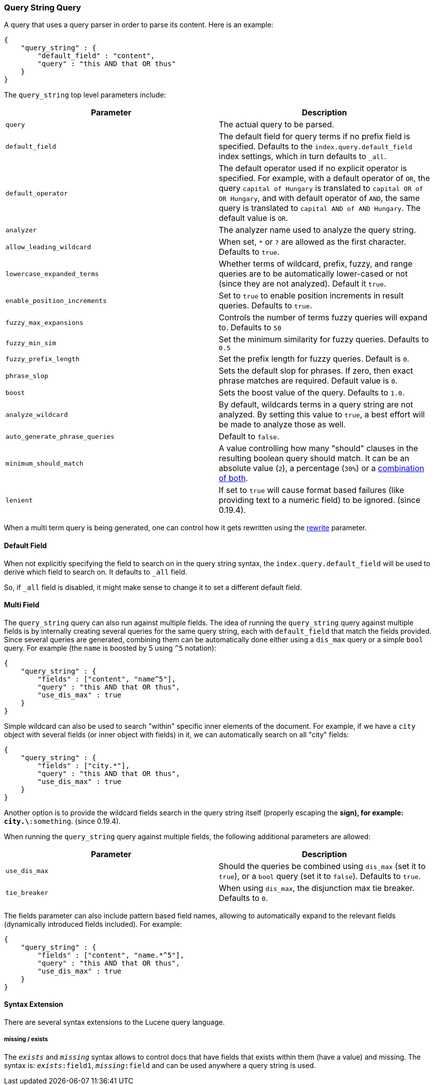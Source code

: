 [[query-dsl-query-string-query]]
=== Query String Query

A query that uses a query parser in order to parse its content. Here is
an example:

[source,js]
--------------------------------------------------
{
    "query_string" : {
        "default_field" : "content",
        "query" : "this AND that OR thus"
    }
}
--------------------------------------------------

The `query_string` top level parameters include:

[cols="<,<",options="header",]
|=======================================================================
|Parameter |Description
|`query` |The actual query to be parsed.

|`default_field` |The default field for query terms if no prefix field
is specified. Defaults to the `index.query.default_field` index
settings, which in turn defaults to `_all`.

|`default_operator` |The default operator used if no explicit operator
is specified. For example, with a default operator of `OR`, the query
`capital of Hungary` is translated to `capital OR of OR Hungary`, and
with default operator of `AND`, the same query is translated to
`capital AND of AND Hungary`. The default value is `OR`.

|`analyzer` |The analyzer name used to analyze the query string.

|`allow_leading_wildcard` |When set, `*` or `?` are allowed as the first
character. Defaults to `true`.

|`lowercase_expanded_terms` |Whether terms of wildcard, prefix, fuzzy,
and range queries are to be automatically lower-cased or not (since they
are not analyzed). Default it `true`.

|`enable_position_increments` |Set to `true` to enable position
increments in result queries. Defaults to `true`.

|`fuzzy_max_expansions` |Controls the number of terms fuzzy queries will
expand to. Defaults to `50`

|`fuzzy_min_sim` |Set the minimum similarity for fuzzy queries. Defaults
to `0.5`

|`fuzzy_prefix_length` |Set the prefix length for fuzzy queries. Default
is `0`.

|`phrase_slop` |Sets the default slop for phrases. If zero, then exact
phrase matches are required. Default value is `0`.

|`boost` |Sets the boost value of the query. Defaults to `1.0`.

|`analyze_wildcard` |By default, wildcards terms in a query string are
not analyzed. By setting this value to `true`, a best effort will be
made to analyze those as well.

|`auto_generate_phrase_queries` |Default to `false`.

|`minimum_should_match` |A value controlling how many "should" clauses
in the resulting boolean query should match. It can be an absolute value
(`2`), a percentage (`30%`) or a
<<query-dsl-minimum-should-match,combination of
both>>.

|`lenient` |If set to `true` will cause format based failures (like
providing text to a numeric field) to be ignored. (since 0.19.4).
|=======================================================================

When a multi term query is being generated, one can control how it gets
rewritten using the
<<query-dsl-multi-term-rewrite,rewrite>>
parameter.

[float]
==== Default Field

When not explicitly specifying the field to search on in the query
string syntax, the `index.query.default_field` will be used to derive
which field to search on. It defaults to `_all` field.

So, if `_all` field is disabled, it might make sense to change it to set
a different default field.

[float]
==== Multi Field

The `query_string` query can also run against multiple fields. The idea
of running the `query_string` query against multiple fields is by
internally creating several queries for the same query string, each with
`default_field` that match the fields provided. Since several queries
are generated, combining them can be automatically done either using a
`dis_max` query or a simple `bool` query. For example (the `name` is
boosted by 5 using `^5` notation):

[source,js]
--------------------------------------------------
{
    "query_string" : {
        "fields" : ["content", "name^5"],
        "query" : "this AND that OR thus",
        "use_dis_max" : true
    }
}
--------------------------------------------------

Simple wildcard can also be used to search "within" specific inner
elements of the document. For example, if we have a `city` object with
several fields (or inner object with fields) in it, we can automatically
search on all "city" fields:

[source,js]
--------------------------------------------------
{
    "query_string" : {
        "fields" : ["city.*"],
        "query" : "this AND that OR thus",
        "use_dis_max" : true
    }
}
--------------------------------------------------

Another option is to provide the wildcard fields search in the query
string itself (properly escaping the `*` sign), for example:
`city.\*:something`. (since 0.19.4).

When running the `query_string` query against multiple fields, the
following additional parameters are allowed:

[cols="<,<",options="header",]
|=======================================================================
|Parameter |Description
|`use_dis_max` |Should the queries be combined using `dis_max` (set it
to `true`), or a `bool` query (set it to `false`). Defaults to `true`.

|`tie_breaker` |When using `dis_max`, the disjunction max tie breaker.
Defaults to `0`.
|=======================================================================

The fields parameter can also include pattern based field names,
allowing to automatically expand to the relevant fields (dynamically
introduced fields included). For example:

[source,js]
--------------------------------------------------
{
    "query_string" : {
        "fields" : ["content", "name.*^5"],
        "query" : "this AND that OR thus",
        "use_dis_max" : true
    }
}
--------------------------------------------------

[[Syntax_Extension]]
[float]
==== Syntax Extension

There are several syntax extensions to the Lucene query language.

[float]
===== missing / exists

The `_exists_` and `_missing_` syntax allows to control docs that have
fields that exists within them (have a value) and missing. The syntax
is: `_exists_:field1`, `_missing_:field` and can be used anywhere a
query string is used.
